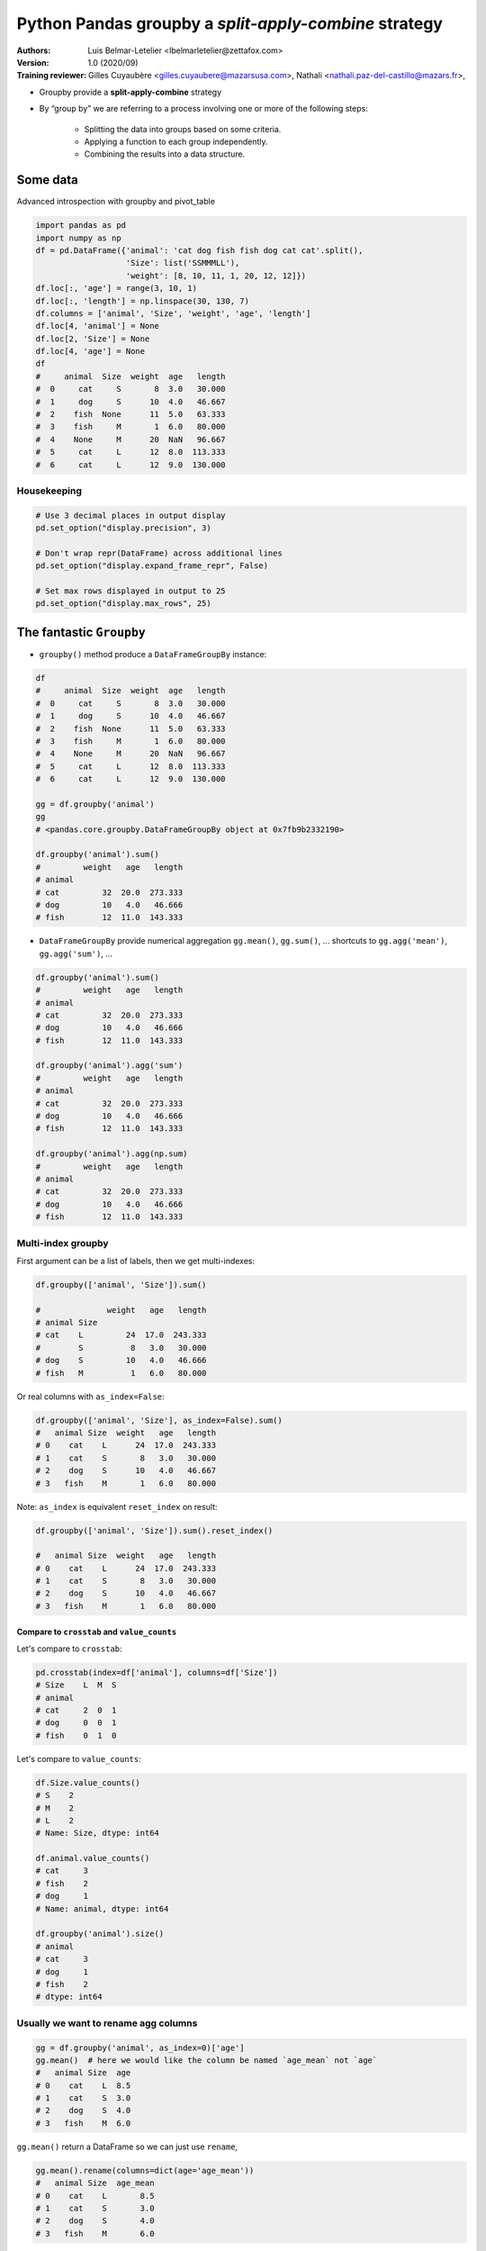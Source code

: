 .. use rst2html5 to create Slides
.. w|!clear; rst2html5 --deck-js --pretty-print-code --embed-content python_toolkit.rst> python_toolkit_slides.html

==========================================================
Python Pandas groupby a *split-apply-combine* strategy
==========================================================

:Authors:
    Luis Belmar-Letelier <lbelmarletelier@zettafox.com>,
:Version: 1.0 (2020/09)

:Training reviewer:
    Gilles Cuyaubère <gilles.cuyaubere@mazarsusa.com>,
    Nathali <nathali.paz-del-castillo@mazars.fr>,

.. raw:: latex

   \etocsettocstyle{}{}\localtableofcontents


.. _python_pandas_groupby:

- Groupby provide a **split-apply-combine** strategy
- By “group by” we are referring to a process involving one or more of the following steps:

    - Splitting the data into groups based on some criteria.
    - Applying a function to each group independently.
    - Combining the results into a data structure.


Some data
==========
Advanced introspection with groupby and pivot_table

.. code:: python

  import pandas as pd
  import numpy as np
  df = pd.DataFrame({'animal': 'cat dog fish fish dog cat cat'.split(),
                     'Size': list('SSMMMLL'),
                     'weight': [8, 10, 11, 1, 20, 12, 12]})
  df.loc[:, 'age'] = range(3, 10, 1)
  df.loc[:, 'length'] = np.linspace(30, 130, 7)
  df.columns = ['animal', 'Size', 'weight', 'age', 'length']
  df.loc[4, 'animal'] = None
  df.loc[2, 'Size'] = None
  df.loc[4, 'age'] = None
  df
  #     animal  Size  weight  age   length
  #  0     cat     S       8  3.0   30.000
  #  1     dog     S      10  4.0   46.667
  #  2    fish  None      11  5.0   63.333
  #  3    fish     M       1  6.0   80.000
  #  4    None     M      20  NaN   96.667
  #  5     cat     L      12  8.0  113.333
  #  6     cat     L      12  9.0  130.000

Housekeeping
-------------
.. code:: python

  # Use 3 decimal places in output display
  pd.set_option("display.precision", 3)

  # Don't wrap repr(DataFrame) across additional lines
  pd.set_option("display.expand_frame_repr", False)

  # Set max rows displayed in output to 25
  pd.set_option("display.max_rows", 25)

The fantastic ``Groupby``
============================
- ``groupby()`` method produce a ``DataFrameGroupBy`` instance:

.. code:: python

  df
  #     animal  Size  weight  age   length
  #  0     cat     S       8  3.0   30.000
  #  1     dog     S      10  4.0   46.667
  #  2    fish  None      11  5.0   63.333
  #  3    fish     M       1  6.0   80.000
  #  4    None     M      20  NaN   96.667
  #  5     cat     L      12  8.0  113.333
  #  6     cat     L      12  9.0  130.000

  gg = df.groupby('animal')
  gg
  # <pandas.core.groupby.DataFrameGroupBy object at 0x7fb9b2332190>

  df.groupby('animal').sum()
  #         weight   age   length
  # animal
  # cat         32  20.0  273.333
  # dog         10   4.0   46.666
  # fish        12  11.0  143.333

- ``DataFrameGroupBy`` provide numerical aggregation ``gg.mean()``, ``gg.sum()``, ...
  shortcuts to ``gg.agg('mean')``, ``gg.agg('sum')``, ...

.. code:: python

  df.groupby('animal').sum()
  #         weight   age   length
  # animal
  # cat         32  20.0  273.333
  # dog         10   4.0   46.666
  # fish        12  11.0  143.333

  df.groupby('animal').agg('sum')
  #         weight   age   length
  # animal
  # cat         32  20.0  273.333
  # dog         10   4.0   46.666
  # fish        12  11.0  143.333

  df.groupby('animal').agg(np.sum)
  #         weight   age   length
  # animal
  # cat         32  20.0  273.333
  # dog         10   4.0   46.666
  # fish        12  11.0  143.333

Multi-index groupby
--------------------
First argument can be a list of labels, then we get multi-indexes:

.. code:: python

  df.groupby(['animal', 'Size']).sum()

  #              weight   age   length
  # animal Size
  # cat    L         24  17.0  243.333
  #        S          8   3.0   30.000
  # dog    S         10   4.0   46.666
  # fish   M          1   6.0   80.000

Or real columns with ``as_index=False``:

.. code:: python

  df.groupby(['animal', 'Size'], as_index=False).sum()
  #   animal Size  weight   age   length
  # 0    cat    L      24  17.0  243.333
  # 1    cat    S       8   3.0   30.000
  # 2    dog    S      10   4.0   46.667
  # 3   fish    M       1   6.0   80.000

Note: ``as_index`` is equivalent ``reset_index`` on result:

.. code:: python

  df.groupby(['animal', 'Size']).sum().reset_index()

  #   animal Size  weight   age   length
  # 0    cat    L      24  17.0  243.333
  # 1    cat    S       8   3.0   30.000
  # 2    dog    S      10   4.0   46.667
  # 3   fish    M       1   6.0   80.000

Compare to ``crosstab`` and ``value_counts``
~~~~~~~~~~~~~~~~~~~~~~~~~~~~~~~~~~~~~~~~~~~~~~
Let's compare to ``crosstab``:

.. code:: python

  pd.crosstab(index=df['animal'], columns=df['Size'])
  # Size    L  M  S
  # animal
  # cat     2  0  1
  # dog     0  0  1
  # fish    0  1  0

Let's compare to ``value_counts``:

.. code:: python

  df.Size.value_counts()
  # S    2
  # M    2
  # L    2
  # Name: Size, dtype: int64

  df.animal.value_counts()
  # cat     3
  # fish    2
  # dog     1
  # Name: animal, dtype: int64

  df.groupby('animal').size()
  # animal
  # cat     3
  # dog     1
  # fish    2
  # dtype: int64

Usually we want to rename agg columns
---------------------------------------
.. code:: python

  gg = df.groupby('animal', as_index=0)['age']
  gg.mean()  # here we would like the column be named `age_mean` not `age`
  #   animal Size  age
  # 0    cat    L  8.5
  # 1    cat    S  3.0
  # 2    dog    S  4.0
  # 3   fish    M  6.0

``gg.mean()`` return a DataFrame so we can just use ``rename``,

.. code:: python

  gg.mean().rename(columns=dict(age='age_mean'))
  #   animal Size  age_mean
  # 0    cat    L       8.5
  # 1    cat    S       3.0
  # 2    dog    S       4.0
  # 3   fish    M       6.0

But it's better to call ``.agg`` with a mapping:

.. code:: python

  gg.agg({"age_mean":np.mean})
  #   animal Size  age_mean
  # 0    cat    L       8.5
  # 1    cat    S       3.0
  # 2    dog    S       4.0
  # 3   fish    M       6.0

  gg.agg(dict(age_mean=np.mean))
  #   animal Size  age_mean
  # 0    cat    L       8.5
  # 1    cat    S       3.0
  # 2    dog    S       4.0
  # 3   fish    M       6.0

With ``agg`` we can create multiple aggregated named columns in one opperation:

.. code:: python

  gg.agg({'age_sum':np.sum, 'age_mean': np.mean})

  #   animal  age_sum  age_mean
  # 0    cat     20.0  6.666667
  # 1    dog      4.0  4.000000
  # 2   fish     11.0  5.500000


Applied functions
-----------------
.. code:: python

  gb = df.groupby('animal')
  gb.<tab>
  # gb.agg        gb.boxplot    gb.describe    gb.head     gb.mean
  # gb.aggregate  gb.corr       gb.diff        gb.hist     gb.median
  # gb.all        gb.corrwith   gb.dtypes      gb.idxmax   gb.min
  # gb.any        gb.count      gb.expanding   gb.idxmin   gb.name
  # gb.apply      gb.cov        gb.ffill       gb.indices  gb.ndim
  # gb.backfill   gb.cumcount   gb.fillna      gb.irow     gb.ngroups
  # gb.bfill      gb.cummax     gb.filter      gb.last     gb.nth
  # gb.cumsum     gb.cummin     gb.first       gb.length   gb.ohlc
  # gb.cumprod    gb.get_group  gb.mad         gb.pad      gb.size
  # gb.groups     gb.max        gb.pct_change  gb.skew
  # gb.plot       gb.std
  # gb.prod       gb.sum
  # gb.quantile   gb.tail
  # gb.rank       gb.take
  # gb.resample   gb.transform
  # gb.rolling    gb.tshift
  # gb.sem        gb.var
  # gb.shift      gb.weight


- ``skew``: For normally distributed data, the skewness should be about 0. A
  skewness value > 0 means that there is more weight in the left tail of the
  distribution
- ``quantile``: Default quantile is 0.5
- ``sem``: Calculates the standard error of the mean


Split-apply-combine pattern with ``transform``
================================================
While aggregation must return a reduced version of the data, we usualy have
then to merge to the original DataFrame, ``transform`` can return some
transformed version of the full data to recombine. For such a transformation,
the output is the same shape as the input.

Typical workflow: group by a category, compute a statistic on each group and
merge result to the original dataframe:

.. code:: python

  animals = ['cat', 'dog', 'fish', 'fish', "mouse", "cat", "cat"]
  df = pd.DataFrame({'animal': animals,
                     'Size': list('SSMMMLL'),
                     'weight': [8, 10, 11, 1, 5, 12, 10]})
  #     animal Size  weight
  # 0    cat    S       8
  # 1    dog    S      10
  # 2   fish    M      11
  # 3   fish    M       1
  # 4  mouse    M       5
  # 5    cat    L      12
  # 6    cat    L      10

Let's answer to the question "Is each animal heavier than the **average** in it's
**size** category".

We want to compute average weight in each Size category, merge it back into
orignal dataframe and compare weight to average weight for each animal

.. code:: python

  swa = df.groupby('Size', as_index=0)['weight'].agg({'s_weight_avg': np.mean})
  swa
  #   Size  s_weight_avg
  # 0    L        11.000
  # 1    M         5.667
  # 2    S         9.000

  df_avg = df.merge(swa, how="left", on="Size")
  df_avg
  #   animal Size  weight  s_weight_avg
  # 0    cat    S       8         9.000
  # 1    dog    S      10         9.000
  # 2   fish    M      11         5.667
  # 3   fish    M       1         5.667
  # 4  mouse    M       5         5.667
  # 5    cat    L      12        11.000
  # 6    cat    L      10        11.000

  df_avg.loc[:, "more_than_s_avg"] = df_avg.weight > df_avg.s_weight_avg
  df_avg
  #   animal Size  weight  s_weight_avg  more_than_s_avg
  # 0    cat    S       8         9.000            False
  # 1    dog    S      10         9.000             True
  # 2   fish    M      11         5.667             True
  # 3   fish    M       1         5.667            False
  # 4  mouse    M       5         5.667            False
  # 5    cat    L      12        11.000             True
  # 6    cat    L      10        11.000            False

Use ``transform`` to directIn a **more concise** way thanks to ``transform`` (avoid the ``df.merge`` with the
``groupby.mean``):

.. code:: python

  df
  #   animal Size  weight
  # 0    cat    S       8
  # 1    dog    S      10
  # 2   fish    M      11
  # 3   fish    M       1
  # 4  mouse    M       5
  # 5    cat    L      12
  # 6    cat    L      10

  df.loc[:, "s_weight_avg"] = df.groupby("Size")['weight'].transform("mean")
  df
  #     animal Size  weight  s_weight_avg
  # 0    cat    S       8         9.000
  # 1    dog    S      10         9.000
  # 2   fish    M      11         5.667
  # 3   fish    M       1         5.667
  # 4  mouse    M       5         5.667
  # 5    cat    L      12        11.000
  # 6    cat    L      10        11.000

  df_avg2 = df.copy()
  df_avg2.loc[:, "more_than_s_avg"] = df_avg2.weight > df_avg2.s_weight_avg
  df_avg2

  #   animal Size  weight  s_weight_avg  more_than_s_avg
  # 0    cat    S       8         9.000            False
  # 1    dog    S      10         9.000             True
  # 2   fish    M      11         5.667             True
  # 3   fish    M       1         5.667            False
  # 4  mouse    M       5         5.667            False
  # 5    cat    L      12        11.000             True
  # 6    cat    L      10        11.000            False

Note_1: The below forms are equivalent.

.. code:: python

  df.groupby('Size', as_index=0)['weight'].agg({'s_weight_avg': np.mean})

  #   Size  s_weight_avg
  # 0    L        11.000
  # 1    M         5.667
  # 2    S         9.000

  df.groupby('Size')['weight'].agg('mean').reset_index().rename(columns=dict(weight='s_weight_avg'))

  #   Size  s_weight_avg
  # 0    L        11.000
  # 1    M         5.667
  # 2    S         9.000

Note_2: you can use the **chained operation** notation like this:

.. code:: python

  (df.groupby('Size')['weight']
     .agg('mean')
     .reset_index()
     .rename(columns=dict(weight='s_weight_avg'))
  )

  #   Size  s_weight_avg
  # 0    L        11.000
  # 1    M         5.667
  # 2    S         9.000

Playing with Dates
===================
- The main idea here is to do groupby on timeseries data.
- The trivial way is to "manualy" create from the datetime columns, years,
  month, quaters, ... columns

  - it is much more efficient to use datetime type for date data present in
    your dateframe, to do that use at loading time:

      - ``pd.read_csv(infer_datetime_format=True``, # if dataframe is small
      - ``pd.read_csv(parse_dates=...``             # the one to use !
         * boolean. If True -> try parsing the index.
         * list of int or names. e.g. If [1, 2, 3] -> try parsing columns 1, 2,
           3 each as a separate date column.
         * list of lists. e.g.  If [[1, 3]] -> combine columns 1 and 3 and
           parse as a single date column.
         * dict, e.g. {'foo' : [1, 3]} -> parse columns 1, 3 as date and call
           result 'foo'
  - or after the initial load if you cast one or more columns as datetime with
    ``pd.to_datetime``
- The reason way it is the way to go is to take benefit of the very powerfull
  ``pd.Grouper(freq=...``

    =============== =============
    Freq String     Description
    =============== =============
    None            Generic offset class         defaults to absolute 24 hours
    'B'             business day (weekday)
    'C'             custom business day
    'W'             one week         optionally anchored on a day of the week
    'WOM'           the x-th day of the y-th week of each month
    'LWOM'          the x-th day of the last week of each month
    'M'             calendar month end
    'MS'            alendar month begin
    'BM'            usiness month end
    'BMS'           business month begin
    'CBM'           custom business month end
    'CBMS'          custom business month begin
    'SM'            5th (or other day_of_month) and calendar month end
    'SMS'           15th (or other day_of_month) and calendar month begin
    'Q'             calendar quarter end
    'QS'            alendar quarter begin
    'BQ             business quarter end
    'BQS'           business quarter begin
    'REQ'           retail (aka 52-53 week) quarter
    'A'             calendar year end
    'AS' or 'BYS    alendar year begin
    'BA'            usiness year end
    'BAS'           business year begin
    'RE'            etail (aka 52-53 week) year
    None            aster holiday
    'BH'            usiness hour
    'CBH'           custom business hour
    'D'             one absolute day
    'H'             one hour
    'T' or 'min'    ne minute
    'S'             one second
    'L' or 'ms'     one millisecond
    'U' or 'us'     one microsecond
    'N'             one nanosecond
    =============== =============

Cf. https://pandas.pydata.org/pandas-docs/stable/user_guide/timeseries.html#dateoffset-objects

Data with datetime columns
---------------------------
.. code:: python

  nb_rows = 100
  np.random.seed(0)

  Client = [f'c{i}' for i in np.random.randint(1, 10, size=nb_rows)]
  OrderDate = (pd.Series(pd.date_range('20210101',periods=365))
                 .sample(nb_rows, random_state=0).values)
  df = pd.DataFrame(dict(Client=Client,
                         Value=np.random.randint(10, 250, size=nb_rows),
                         OrderDate=OrderDate),
                    index=OrderDate)

  df.sort_values(['Client', 'OrderDate'], inplace=True)
  df
  #            Client  Value  OrderDate
  # 2021-01-06     c1    194 2021-01-06
  # 2021-01-08     c1     14 2021-01-08
  # 2021-01-21     c1    104 2021-01-21
  # 2021-02-19     c1    199 2021-02-19
  # 2021-03-10     c1     90 2021-03-10
  # ...           ...    ...        ...
  # 2021-05-23     c9     96 2021-05-23
  # 2021-06-23     c9     82 2021-06-23
  # 2021-07-11     c9    138 2021-07-11
  # 2021-09-21     c9     60 2021-09-21
  # 2021-10-23     c9    162 2021-10-23
  #
  # [100 rows x 3 columns]

Let's add, just to easy the visualisation, months indicators:

.. code:: python

  df.loc[:, 'month'] = df.OrderDate.dt.month.astype(str).str.zfill(2)
  df.loc[:, 'mth'] = df.OrderDate.dt.month_name().str.slice(0, 3)
  df.loc[:, ['mth', 'month', 'Client', 'Value']].head(4)

  #             mth month Client  Value
  # 2021-01-06  Jan    01     c1    194
  # 2021-01-08  Jan    01     c1     14
  # 2021-01-21  Jan    01     c1    104
  # 2021-02-19  Feb    02     c1    199
  df.shape
  # (100, 5)

It's easy to get sales per day:

.. code:: python

  df.groupby('OrderDate').sum().head(3)
  #               Value
  # OrderDate
  # 2021-01-06    194
  # 2021-01-07    237
  # 2021-01-08     14

But if we want **Value sales aggregated per month** ?

Use ``pd.Grouper()`` as ``groupby`` argument
------------------------------------------------
The modern way to answer the above question is:

1. check that we have a Date object as Index
2. give to ``groupby`` a ``pd.Grouper()`` instance

.. code:: python

  grouper = df.groupby(['Client', pd.Grouper(freq='M')])
  df.loc[:, 'sum_cN_month'] = grouper['Value'].transform(np.sum)
  df.loc[df.Client=='c5', :]
  #            Client  Value  OrderDate   sum_cN_month month  mth
  # 2021-02-26     c5     96 2021-02-26             96    02  Feb
  # 2021-03-05     c5    167 2021-03-05            167    03  Mar
  # 2021-04-25     c5     26 2021-04-25             26    04  Apr
  # 2021-06-09     c5    119 2021-06-09            395    06  Jun
  # 2021-06-14     c5     82 2021-06-14            395    06  Jun
  # 2021-06-20     c5    194 2021-06-20            395    06  Jun
  # 2021-07-19     c5     53 2021-07-19             53    07  Jul
  # 2021-08-02     c5    117 2021-08-02            461    08  Aug  # <=
  # 2021-08-08     c5    131 2021-08-08            461    08  Aug
  # 2021-08-09     c5     29 2021-08-09            461    08  Aug
  # 2021-08-28     c5    184 2021-08-28            461    08  Aug  # <=
  # 2021-09-22     c5     87 2021-09-22            325    09  Sep
  # 2021-09-27     c5    238 2021-09-27            325    09  Sep
  # 2021-12-09     c5    149 2021-12-09            149    12  Dec

  117+131+29+184
  # 461  # Bingo !

If we only need a groupby on one single Date column it is possible to use
``resample`` instead of ``groupby``.

e.g. let's sum on all months (cumulative on Client):

``df.resample`` a ``df.groupby`` for timeseries
-------------------------------------------------
We want to sum on Values by Month (no groupby on Client here).
Let's call it ``sum_month``

- We use ``df.resample`` to get the ``['Value'].sum()`` on ``OrderDate`` groupby.
- ``df.resample`` work like ``groupby`` but take from a DateTime ``df.index``
  timeseries abilities (the ``Freq String``) that's pretty cool.

.. code:: python

  sum_perM = df.resample('M', on='OrderDate')['Value'].agg(sum_month=np.sum)
  sum_perM
  #                  sum_month
  # OrderDate
  # 2021-01-31            1288
  # 2021-02-28             938
  # 2021-03-31            1382
  # 2021-04-30            1317
  # 2021-05-31            1575
  # 2021-06-30             477
  # 2021-07-31             568
  # 2021-08-31             951
  # 2021-09-30             891
  # 2021-10-31             798
  # 2021-11-30            1108
  # 2021-12-31             546

- To enrich the main ``df`` DataFrame we can do what we do with ``groupby``, use ``transform``.
   - So we avoid to have to create a join column (e.g. ``month``) and then to
     ``merge`` sum_perM with the initial ``df``.

   .. code:: python

      df.loc[:, 'sum_month'] = (df.resample('M', on='OrderDate')['Value']
                                  .transform(np.sum))

Limitations: no mix tuples -> use groupby with pd.Grouper
~~~~~~~~~~~~~~~~~~~~~~~~~~~~~~~~~~~~~~~~~~~~~~~~~~~~~~~~~~
Use ``df.groupby(['Client', pd.Grouper(freq='M')])`` to group on a mix of
timeseries and none timeseries columns.

Play with both, interest of ``cumcount``
------------------------------------------
Let's check that if we sum all Client values for a month ``sum_cN_month`` we get
back ``sum_month`` for the same month. e.g. ``df.month=='05``

.. code:: python

  df.loc[(df.month=='05')]
  #            Client  Value  OrderDate month  mth  sum_cN_month  sum_month
  # 2021-05-13     c1    242 2021-05-13    05  May           242       1575
  # 2021-05-05     c2     48 2021-05-05    05  May            48       1575
  # 2021-05-27     c4    127 2021-05-27    05  May           127       1575
  # 2021-05-17     c6    194 2021-05-17    05  May           342       1575
  # 2021-05-21     c6     20 2021-05-21    05  May           342       1575
  # 2021-05-25     c6    128 2021-05-25    05  May           342       1575
  # 2021-05-01     c7    158 2021-05-01    05  May           373       1575
  # 2021-05-03     c7    215 2021-05-03    05  May           373       1575
  # 2021-05-15     c8     51 2021-05-15    05  May           128       1575
  # 2021-05-16     c8     77 2021-05-16    05  May           128       1575
  # 2021-05-22     c9    219 2021-05-22    05  May           315       1575
  # 2021-05-23     c9     96 2021-05-23    05  May           315       1575

  df.loc[(df.month=='05')].sum_cN_month.to_list()
  # [242, 48, 127, 342, 342, 342, 373, 373, 128, 128, 315, 315]
  sum(_)
  # 3075   # not good we expect 1575  ;(

We need to take only one for each ``Client`` repetition, ``cumcount`` here is our
friend

.. code:: python

  df.loc[:, 'mC'] = df.groupby(['month', 'Client']).cumcount()

  (df.loc[(df.month=='05')]
     .loc[:, ['month', 'Value', 'sum_cN_month', 'sum_month', 'Client', 'mC']])
  #            month  Value  sum_cN_month  sum_month Client  mC
  # 2021-05-13    05    242           242       1575     c1   0
  # 2021-05-05    05     48            48       1575     c2   0
  # 2021-05-27    05    127           127       1575     c4   0
  # 2021-05-17    05    194           342       1575     c6   0
  # 2021-05-21    05     20           342       1575     c6   1
  # 2021-05-25    05    128           342       1575     c6   2
  # 2021-05-01    05    158           373       1575     c7   0
  # 2021-05-03    05    215           373       1575     c7   1
  # 2021-05-15    05     51           128       1575     c8   0
  # 2021-05-16    05     77           128       1575     c8   1
  # 2021-05-22    05    219           315       1575     c9   0
  # 2021-05-23    05     96           315       1575     c9   1

  df.loc[(df.month=='05') & (df.mC==0)].sum_cN_month.to_list()
  # [242, 48, 127, 342, 373, 128, 315]

  sum([242, 48, 127, 342, 373, 128, 315])
  # 1575  # Bingo !

Exercises
=========
Please commit your code in a separate file
``<your_name>_Python_pandas_groupby.rst`` in the Python_pandas directory of your
training repository.

The data:

.. code:: python

  emp = pd.DataFrame({'Code': [1232, 4234, 4213, 3123, 4221, 5123, 1233,
                               2231, 4320, 3322],
                      'Role': ['Engineer', 'Engineer', 'Engineer', 'Engineer',
                               'Artist', 'Artist', 'Artist',
                               'Manager', 'Manager', 'Manager'],
                      'Name': ['Becky', 'Dan', 'Sharon', 'Scott', 'Daria', 'Jacob',
                               'Tylar', 'Brandon', 'Shirlee', 'Becky'],
                      'Building': ['A', 'A', 'B', 'C', 'B',  'C', 'C', 'A', 'B', 'C'],
                      'Years_employed': [3, 2, 3, 1, 2, 1, 2, 5, 4, 4]},
                      columns=['Code', 'Role', 'Name', 'Building', 'Years_employed'])
  daily = pd.DataFrame({'Day':['2017-11-01', '2017-11-01', '2017-11-01',
                               '2017-11-01', '2017-11-01', '2017-11-01',
                               '2017-11-01', '2017-11-01', '2017-11-01',
                               '2017-11-01', '2017-11-02', '2017-11-02',
                               '2017-11-02', '2017-11-02', '2017-11-02',
                               '2017-11-02', '2017-11-02', '2017-11-02',
                               '2017-11-02', '2017-11-02', '2017-11-03',
                               '2017-11-03', '2017-11-03', '2017-11-03',
                               '2017-11-03', '2017-11-03', '2017-11-03',
                               '2017-11-03', '2017-11-03', '2017-11-03'],
                        'Code':[1232, 4234, 4213, 3123, 4221, 5123, 1233,
                                2231, 4320, 3322, 1232, 4234, 4213, 3123,
                                4221, 5123, 1233, 2231, 4320, 3322, 1232,
                                4234, 4213, 3123, 4221, 5123, 1233, 2231,
                                4320, 3322],
                        'Hours': [6,7,7,8,8,6,6,7,8,10,7,6,8,8,8,6,7,8,8,9,
                                  8,6,7,7,7,8,7,8,8,9]},
                       columns=['Day', 'Code', 'Hours'])

  emp
  #    Code      Role     Name Building  Years_employed
  # 0  1232  Engineer    Becky        A               3
  # 1  4234  Engineer      Dan        A               2
  # 2  4213  Engineer   Sharon        B               3
  # 3  3123  Engineer    Scott        C               1
  # 4  4221    Artist    Daria        B               2
  # 5  5123    Artist    Jacob        C               1
  # 6  1233    Artist    Tylar        C               2
  # 7  2231   Manager  Brandon        A               5
  # 8  4320   Manager  Shirlee        B               4
  # 9  3322   Manager    Becky        C               4

  daily
  #            Day  Code  Hours
  # 0   2017-11-01  1232      6
  # 1   2017-11-01  4234      7
  # 2   2017-11-01  4213      7
  # 3   2017-11-01  3123      8
  # 4   2017-11-01  4221      8
  # ..         ...   ...    ...
  # 25  2017-11-03  5123      8
  # 26  2017-11-03  1233      7
  # 27  2017-11-03  2231      8
  # 28  2017-11-03  4320      8
  # 29  2017-11-03  3322      9
  #
  # [30 rows x 3 columns]


1. Sort employees by Years_employed.

2. For each role, find the average number of years.

3. Find the total number of employes in each building.

4. How many hours has worked each employee in total ?

5. How many hours in average has worked each employee ?

6. Add to emp dataframe, the min, max, mean, total hours worked in this period.

7. Return a dataframe with this structure:

   For each day how many employees have worked  8 hours (normal_hours),
   less than 8 hrs (min_hours) and greater than 8 hrs (extra_hours)

   - For example:

      .. code:: python

                 Day Normal_Hours  Min_Hours  Extra_Hours
          2017-11-01            3          6            1

8. Determine for each employee if he has been employed less than the average in
   his role (2 methods)

9. did a person, per building had the same role the last employed ?

  Determine for each employee if he has the same role as the last employed
  person of the building -- Tips: use indexing dataframe and idxmin

10. Sales in 3 shops around 3 Categories

  - ``shop`` Dataframe is:

    .. code:: python

       shop = pd.DataFrame({'Item': ['Shoes', 'TV', 'Book', 'Phone', 'DVD', 'Skirt',
                                     'Shirt', 'Comic', 'Magazine', 'Pants'],
                            'Shop1': [45, 200, 20, 300, 100, 50, 40, 5, 4, 60],
                            'Shop2': [50, 300, 17, 350, 90, 55, 44, 4, 4, 55],
                            'Shop3': [53, 250, 21, 400, 85, 52, 38, 4, 3, 58],
                            'Category': ['Clothes', 'Technology', 'Books',
                                         'Technology', 'Technology', 'Clothes',
                                         'Clothes', 'Books', 'Books', 'Clothes']},
                            columns=['Item', 'Shop1', 'Shop2', 'Shop3', 'Category'])
  - Add a column to the shop dataframe that contains the number of items in
    each category,
  - Create a new column named ``cumCat`` which contains the cumulated count of
    categories (obtained with a ``groupby`` strategy),
  - For each shop_{i}, create a ``mean_s{i}`` a column containing the average amount of items
    per category,
  - For each item in shop 1, create a column ``sumS1`` which contains the total
    amount of items per category and a column ``perc1`` which contains the
    pourcentage of the total amount of items that represents each item in its
    own category.

.. 1
.. shop.loc[:, 'ItCatCount'] = shop.groupby('Category')['Item'].transform('count')
.. 2
.. shop = shop.sort_values('Category')
.. shop.loc[:, 'cumCat'] = shop.groupby('Category')['Item'].transform('cumcount')
.. 3
.. shop.loc[:, 'mean_s1'] = shop.groupby('Category')['Shop1'].transform('mean')
.. 4
.. shop.loc[:, 'sumS1'] = shop.groupby('Category')['Shop1'].transform('sum')
.. shop.loc[:, 'perc1'] = shop.loc[:, 'Shop1'] / shop.loc[:, 'sumS1']

Bibliography
=============

- https://pandas.pydata.org/pandas-docs/stable/user_guide/groupby.html

